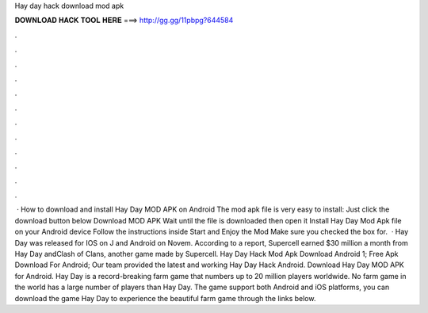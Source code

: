 Hay day hack download mod apk

𝐃𝐎𝐖𝐍𝐋𝐎𝐀𝐃 𝐇𝐀𝐂𝐊 𝐓𝐎𝐎𝐋 𝐇𝐄𝐑𝐄 ===> http://gg.gg/11pbpg?644584

.

.

.

.

.

.

.

.

.

.

.

.

 · How to download and install Hay Day MOD APK on Android The mod apk file is very easy to install: Just click the download button below Download MOD APK Wait until the file is downloaded then open it Install Hay Day Mod Apk file on your Android device Follow the instructions inside Start and Enjoy the Mod Make sure you checked the box for.  · Hay Day was released for IOS on J and Android on Novem. According to a report, Supercell earned $30 million a month from Hay Day andClash of Clans, another game made by Supercell. Hay Day Hack Mod Apk Download Android 1; Free Apk Download For Android; Our team provided the latest and working Hay Day Hack Android. Download Hay Day MOD APK for Android. Hay Day is a record-breaking farm game that numbers up to 20 million players worldwide. No farm game in the world has a large number of players than Hay Day. The game support both Android and iOS platforms, you can download the game Hay Day to experience the beautiful farm game through the links below.